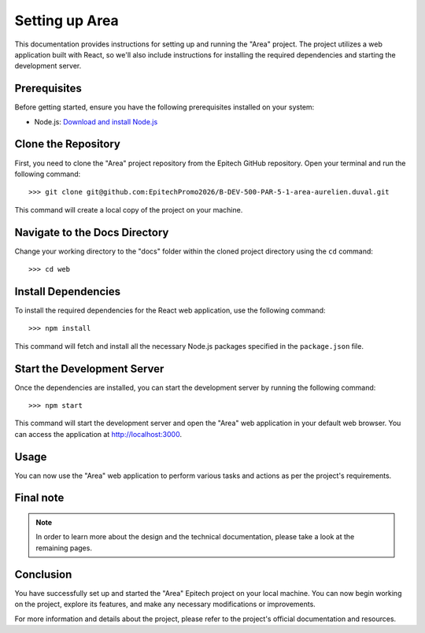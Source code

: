 =====================
Setting up Area
=====================

This documentation provides instructions for setting up and running the "Area" project. The project utilizes a web application built with React, so we'll also include instructions for installing the required dependencies and starting the development server.

Prerequisites
-------------

Before getting started, ensure you have the following prerequisites installed on your system:

- Node.js: `Download and install Node.js <https://nodejs.org/>`_

Clone the Repository
---------------------

First, you need to clone the "Area" project repository from the Epitech GitHub repository. Open your terminal and run the following command::


>>> git clone git@github.com:EpitechPromo2026/B-DEV-500-PAR-5-1-area-aurelien.duval.git

This command will create a local copy of the project on your machine.

Navigate to the Docs Directory
-------------------------------

Change your working directory to the "docs" folder within the cloned project directory using the ``cd`` command::

>>> cd web


Install Dependencies
---------------------

To install the required dependencies for the React web application, use the following command::

>>> npm install

This command will fetch and install all the necessary Node.js packages specified in the ``package.json`` file.

Start the Development Server
------------------------------

Once the dependencies are installed, you can start the development server by running the following command::

>>> npm start


This command will start the development server and open the "Area" web application in your default web browser. You can access the application at http://localhost:3000.

Usage
-----

You can now use the "Area" web application to perform various tasks and actions as per the project's requirements.

Final note
----------

.. note::

   In order to learn more about the design and the technical documentation, please take a look at the remaining pages.

Conclusion
----------

You have successfully set up and started the "Area" Epitech project on your local machine. You can now begin working on the project, explore its features, and make any necessary modifications or improvements.

For more information and details about the project, please refer to the project's official documentation and resources.
